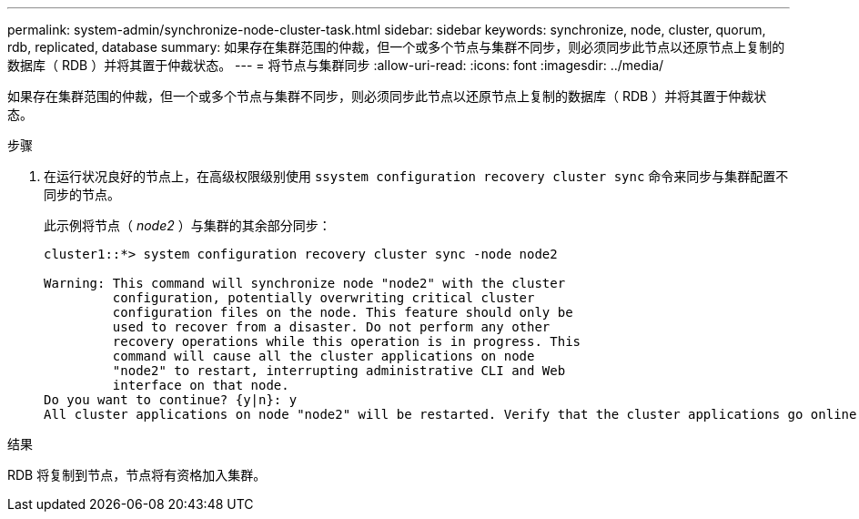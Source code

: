 ---
permalink: system-admin/synchronize-node-cluster-task.html 
sidebar: sidebar 
keywords: synchronize, node, cluster, quorum, rdb, replicated, database 
summary: 如果存在集群范围的仲裁，但一个或多个节点与集群不同步，则必须同步此节点以还原节点上复制的数据库（ RDB ）并将其置于仲裁状态。 
---
= 将节点与集群同步
:allow-uri-read: 
:icons: font
:imagesdir: ../media/


[role="lead"]
如果存在集群范围的仲裁，但一个或多个节点与集群不同步，则必须同步此节点以还原节点上复制的数据库（ RDB ）并将其置于仲裁状态。

.步骤
. 在运行状况良好的节点上，在高级权限级别使用 `ssystem configuration recovery cluster sync` 命令来同步与集群配置不同步的节点。
+
此示例将节点（ _node2_ ）与集群的其余部分同步：

+
[listing]
----
cluster1::*> system configuration recovery cluster sync -node node2

Warning: This command will synchronize node "node2" with the cluster
         configuration, potentially overwriting critical cluster
         configuration files on the node. This feature should only be
         used to recover from a disaster. Do not perform any other
         recovery operations while this operation is in progress. This
         command will cause all the cluster applications on node
         "node2" to restart, interrupting administrative CLI and Web
         interface on that node.
Do you want to continue? {y|n}: y
All cluster applications on node "node2" will be restarted. Verify that the cluster applications go online.
----


.结果
RDB 将复制到节点，节点将有资格加入集群。
